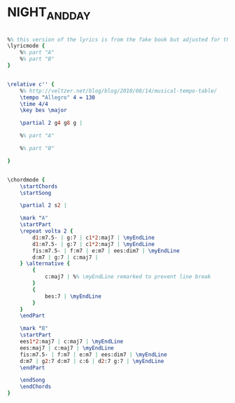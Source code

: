 * NIGHT_AND_DAY
  :PROPERTIES:
  :wiki:     "Night_and_Day_(song)"
  :lyricsurl: "http://www.lyricsfreak.com/f/frank+sinatra/night+day_20055251.html"
  :idyoutube: ""
  :idyoutuberemark: ""
  :remark:   ""
  :structure: "AB"
  :uuid:     "f3f8f010-3fda-11e2-ad72-a3725b0aaeaa"
  :completion: "1"
  :piece:    ""
  :poet:     "Cole Porter"
  :composer: "Cole Porter"
  :style:    "Jazz"
  :title:    "Night And Day"
  :render:   "Real"
  :doLyrics: True
  :doVoice:  True
  :doChords: True
  :END:


#+name: LyricsReal
#+header: :file night_and_day_LyricsReal.eps
#+begin_src lilypond 

%% this version of the lyrics is from the fake book but adjusted for the real book (the real book has no lyrics)...
\lyricmode {
	%% part "A"
	%% part "B"
}

#+end_src

#+name: VoiceReal
#+header: :file night_and_day_VoiceReal.eps
#+begin_src lilypond 

\relative c'' {
	%% http://veltzer.net/blog/blog/2010/08/14/musical-tempo-table/
	\tempo "Allegro" 4 = 130
	\time 4/4
	\key bes \major

	\partial 2 g4 g8 g |

	%% part "A"

	%% part "B"

}

#+end_src

#+name: ChordsReal
#+header: :file night_and_day_ChordsReal.eps
#+begin_src lilypond 

\chordmode {
	\startChords
	\startSong

	\partial 2 s2 |

	\mark "A"
	\startPart
	\repeat volta 2 {
		d1:m7.5- | g:7 | c1*2:maj7 | \myEndLine
		d1:m7.5- | g:7 | c1*2:maj7 | \myEndLine
		fis:m7.5- | f:m7 | e:m7 | ees:dim7 | \myEndLine
		d:m7 | g:7 | c:maj7 |
	} \alternative {
		{
			c:maj7 | %% \myEndLine remarked to prevent line break
		}
		{
			bes:7 | \myEndLine
		}
	}
	\endPart

	\mark "B"
	\startPart
	ees1*2:maj7 | c:maj7 | \myEndLine
	ees:maj7 | c:maj7 | \myEndLine
	fis:m7.5- | f:m7 | e:m7 | ees:dim7 | \myEndLine
	d:m7 | g2:7 d:m7 | c:6 | d2:7 g:7 | \myEndLine
	\endPart

	\endSong
	\endChords
}

#+end_src

